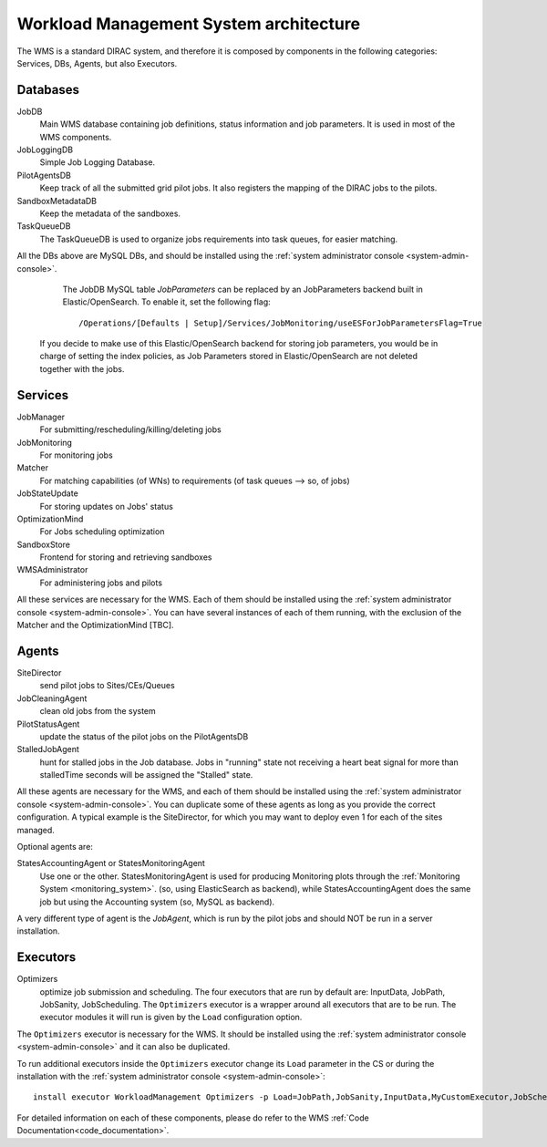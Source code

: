 .. _WMSArchitecture:

=======================================
Workload Management System architecture
=======================================

The WMS is a standard DIRAC system, and therefore it is composed by components in the following categories: Services, DBs, Agents, but also Executors.


Databases
---------

JobDB
  Main WMS database containing job definitions, status information and job parameters. It is used in most of the WMS components.

JobLoggingDB
  Simple Job Logging Database.

PilotAgentsDB
  Keep track of all the submitted grid pilot jobs. It also registers the mapping of the DIRAC jobs to the pilots.

SandboxMetadataDB
  Keep the metadata of the sandboxes.

TaskQueueDB
  The TaskQueueDB is used to organize jobs requirements into task queues, for easier matching.

All the DBs above are MySQL DBs, and should be installed using the :ref:`system administrator console <system-admin-console>`.

   The JobDB MySQL table *JobParameters* can be replaced by an JobParameters backend built in Elastic/OpenSearch.
   To enable it, set the following flag::

      /Operations/[Defaults | Setup]/Services/JobMonitoring/useESForJobParametersFlag=True

  If you decide to make use of this Elastic/OpenSearch backend for storing job parameters, you would be in charge of setting
  the index policies, as Job Parameters stored in Elastic/OpenSearch are not deleted together with the jobs.


Services
--------

JobManager
  For submitting/rescheduling/killing/deleting jobs

JobMonitoring
  For monitoring jobs

Matcher
  For matching capabilities (of WNs) to requirements (of task queues --> so, of jobs)

JobStateUpdate
  For storing updates on Jobs' status

OptimizationMind
  For Jobs scheduling optimization

SandboxStore
  Frontend for storing and retrieving sandboxes

WMSAdministrator
  For administering jobs and pilots

All these services are necessary for the WMS. Each of them should be installed using the :ref:`system administrator console <system-admin-console>`.
You can have several instances of each of them running, with the exclusion of the Matcher and the OptimizationMind [TBC].

Agents
------

SiteDirector
  send pilot jobs to Sites/CEs/Queues

JobCleaningAgent
  clean old jobs from the system

PilotStatusAgent
  update the status of the pilot jobs on the PilotAgentsDB

StalledJobAgent
  hunt for stalled jobs in the Job database. Jobs in "running" state not receiving a heart beat signal for more than stalledTime seconds will be assigned the "Stalled" state.

All these agents are necessary for the WMS, and each of them should be installed using the :ref:`system administrator console <system-admin-console>`.
You can duplicate some of these agents as long as you provide the correct configuration.
A typical example is the SiteDirector, for which you may want to deploy even 1 for each of the sites managed.

Optional agents are:

StatesAccountingAgent or StatesMonitoringAgent
  Use one or the other.
  StatesMonitoringAgent is used for producing Monitoring plots through the :ref:`Monitoring System <monitoring_system>`. (so, using ElasticSearch as backend),
  while StatesAccountingAgent does the same job but using the Accounting system (so, MySQL as backend).

A very different type of agent is the *JobAgent*, which is run by the pilot jobs and should NOT be run in a server installation.


Executors
---------

Optimizers
  optimize job submission and scheduling. The four executors that are run by default are: InputData, JobPath,
  JobSanity, JobScheduling. The ``Optimizers`` executor is a wrapper around all executors that are to be run. The executor modules
  it will run is given by the ``Load`` configuration option.


The ``Optimizers`` executor is necessary for the WMS. It should be installed using the :ref:`system administrator console
<system-admin-console>` and it can also be duplicated.

To run additional executors inside the ``Optimizers`` executor change its ``Load`` parameter in the CS or during the
installation with the :ref:`system administrator console <system-admin-console>`::

  install executor WorkloadManagement Optimizers -p Load=JobPath,JobSanity,InputData,MyCustomExecutor,JobScheduling

For detailed information on each of these components, please do refer to the WMS :ref:`Code Documentation<code_documentation>`.
